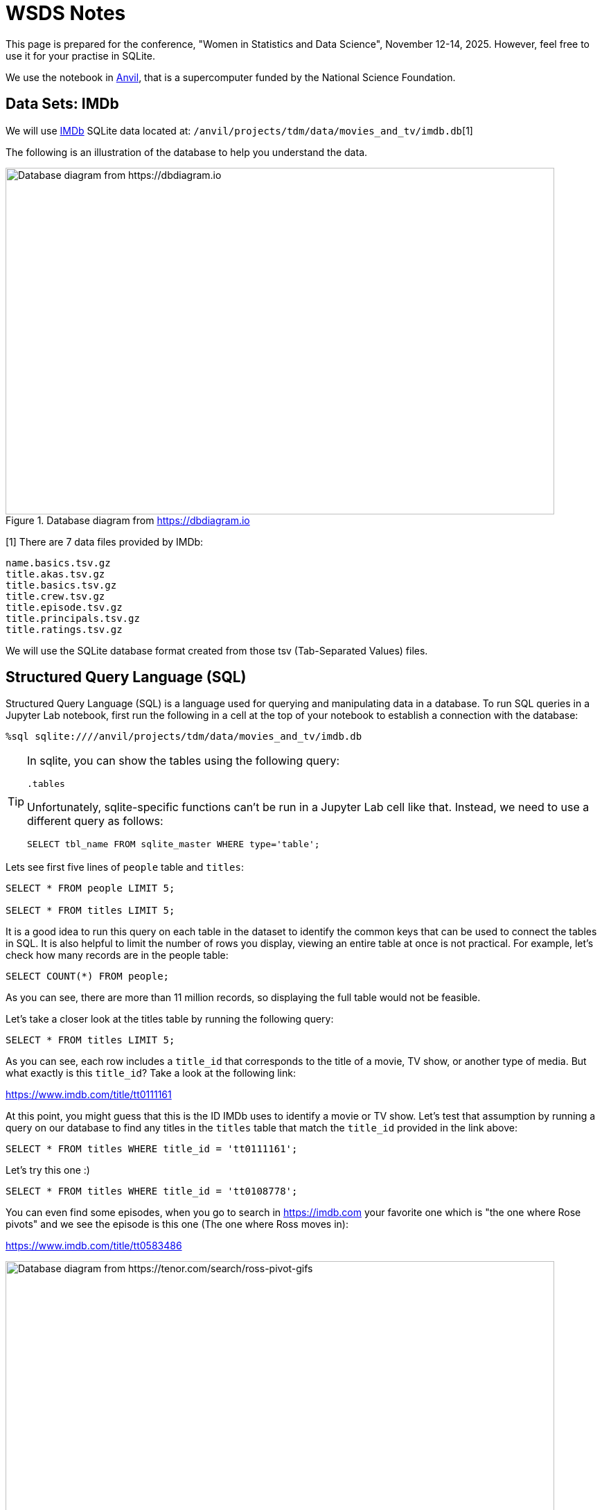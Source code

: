 = WSDS Notes

This page is prepared for the conference, "Women in Statistics and Data Science", November 12-14, 2025. However, feel free to use it for your practise in SQLite. 

We use the notebook in https://www.rcac.purdue.edu/compute/anvil[Anvil], that is a supercomputer funded by the National Science Foundation. 

== Data Sets: IMDb 

We will use https://developer.imdb.com/non-commercial-datasets/[IMDb] SQLite data located at: `/anvil/projects/tdm/data/movies_and_tv/imdb.db`[1]

The following is an illustration of the database to help you understand the data.

image::figure14.webp[Database diagram from https://dbdiagram.io, width=792, height=500, loading=lazy, title="Database diagram from https://dbdiagram.io"]


[1] There are 7 data files provided by IMDb:

[source,bash]
----
name.basics.tsv.gz
title.akas.tsv.gz
title.basics.tsv.gz
title.crew.tsv.gz
title.episode.tsv.gz
title.principals.tsv.gz
title.ratings.tsv.gz
----

We will use the SQLite database format created from those tsv (Tab-Separated Values) files.

== Structured Query Language (SQL)

Structured Query Language (SQL) is a language used for querying and manipulating data in a database. To run SQL queries in a Jupyter Lab notebook, first run the following in a cell at the top of your notebook to establish a connection with the database:

[source, sql]
----
%sql sqlite:////anvil/projects/tdm/data/movies_and_tv/imdb.db
----

[TIP]
====
In sqlite, you can show the tables using the following query:

[source, sql]
----
.tables
----

Unfortunately, sqlite-specific functions can't be run in a Jupyter Lab cell like that. Instead, we need to use a different query as follows:

[source, sql]
----
SELECT tbl_name FROM sqlite_master WHERE type='table';
----
====

Lets see first five lines of `people` table and `titles`:

[source, sql]
----
SELECT * FROM people LIMIT 5;

SELECT * FROM titles LIMIT 5;
----

It is a good idea to run this query on each table in the dataset to identify the common keys that can be used to connect the tables in SQL. It is also helpful to limit the number of rows you display, viewing an entire table at once is not practical. For example, let’s check how many records are in the people table:

[source, sql]
----
SELECT COUNT(*) FROM people;
----

As you can see, there are more than 11 million records, so displaying the full table would not be feasible.

Let’s take a closer look at the titles table by running the following query:

[source, sql]
----
SELECT * FROM titles LIMIT 5;
----

As you can see, each row includes a `title_id` that corresponds to the title of a movie, TV show, or another type of media. But what exactly is this `title_id`? Take a look at the following link:

https://www.imdb.com/title/tt0111161

At this point, you might guess that this is the ID IMDb uses to identify a movie or TV show. Let’s test that assumption by running a query on our database to find any titles in the `titles` table that match the `title_id` provided in the link above:

[source, sql]
----
SELECT * FROM titles WHERE title_id = 'tt0111161';
----

Let's try this one :)

[source, sql]
----
SELECT * FROM titles WHERE title_id = 'tt0108778';
----

You can even find some episodes, when you go to search in https://imdb.com your favorite one which is "the one where Rose pivots" and we see the episode is this one (The one where Ross moves in):

https://www.imdb.com/title/tt0583486

image::friends-ross.gif[Database diagram from https://tenor.com/search/ross-pivot-gifs, width=792, height=500, loading=lazy, title="Ross pivot gif from https://tenor.com/search/ross-pivot-gifs"]

















== Data Sets

Chinook is a SQLite database of digital media store data comes from Kaggle:

https://www.kaggle.com/datasets/ranasabrii/chinook

== Description of the Data

The data represents a digital media store with tables for artists, albums, media tracks, invoices and customers. The updated version of the chinook data is available here (it was slightly updated in 2022):

https://github.com/lerocha/chinook-database/tree/master/ChinookDatabase/DataSources

It has an interesting name. Let’s check the reason behind it on the webpage: "The name of this sample database was based on the Northwind database. Chinooks are winds in the interior West of North America, where the Canadian Prairies and Great Plains meet various mountain ranges. Chinooks are most prevalent over southern Alberta in Canada. Chinook is a good name choice for a database that intents to be an alternative to Northwind."*

The data is located at: /anvil/projects/tdm/data/chinook/chinook.db

To run SQL queries in a Jupyter Lab notebook, first copy the chinook database to your local storage in anvil so that you are able to modify it:

=== Database Setup
[source,python]
----
import sqlite3

# Load the Chinook database
read_only_chinook = sqlite3.connect('/anvil/projects/tdm/data/chinook/chinook.sqlite')
local_chinook = sqlite3.connect('./chinook.sqlite')

read_only_chinook.backup(local_chinook)
read_only_chinook.close()
local_chinook.close()
----

Before diving deeper into the code, let’s take a moment to talk about Structured Query Language (SQL) — the standard language for managing and manipulating relational databases. SQL enables users to efficiently create, read, update, and delete data. It is widely used across applications, from small projects to large-scale industry systems. For data analysts, data scientists, and software developers, understanding SQL is essential for working effectively with databases.

However, for this 
* Source: https://github.com/lerocha/chinook-database/blob/master/README.md (Accessed at 10/09/2025)

Note: The Northwind database is a sample dataset originally developed by Microsoft and has served as the foundation for tutorials across many of their database products for decades.


